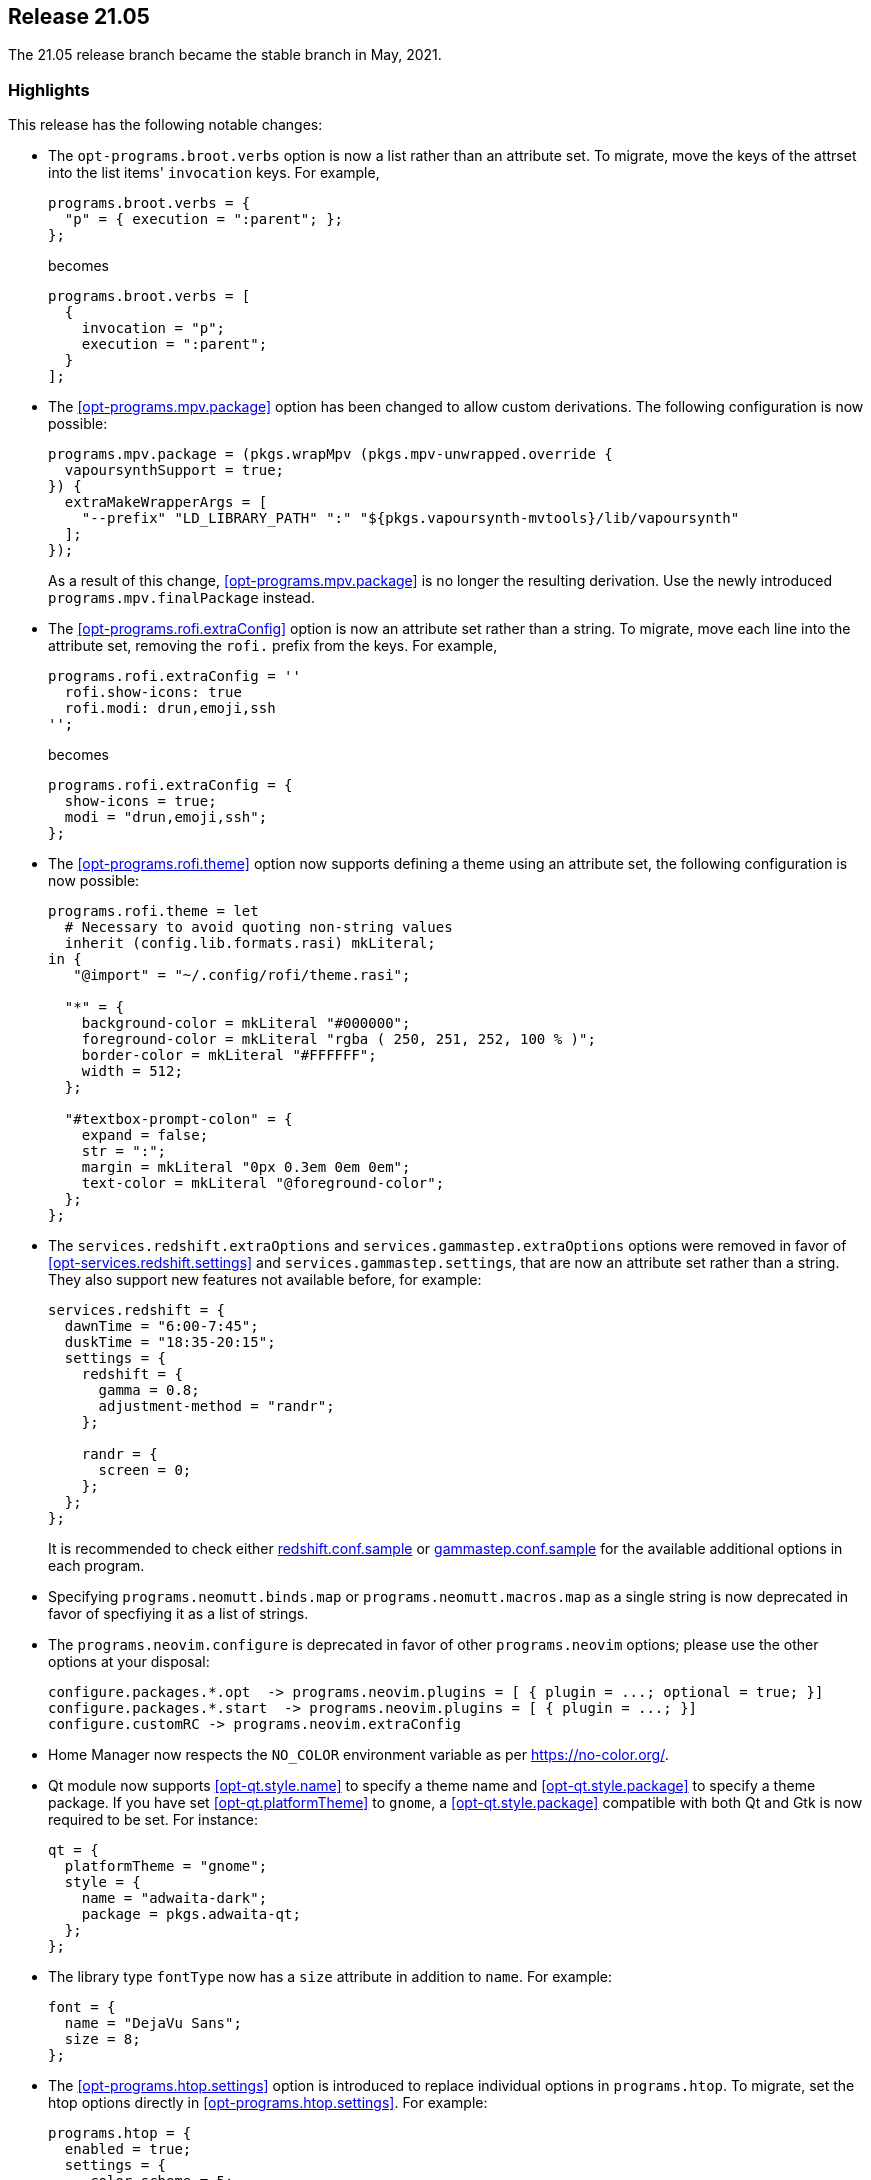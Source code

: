 [[sec-release-21.05]]
== Release 21.05

The 21.05 release branch became the stable branch in May, 2021.

[[sec-release-21.05-highlights]]
=== Highlights

This release has the following notable changes:

* The `opt-programs.broot.verbs` option is now a list rather than an
attribute set. To migrate, move the keys of the attrset into the list
items' `invocation` keys. For example,
+
[source,nix]
----
programs.broot.verbs = {
  "p" = { execution = ":parent"; };
};
----
+
becomes
+
[source,nix]
----
programs.broot.verbs = [
  {
    invocation = "p";
    execution = ":parent";
  }
];
----

* The <<opt-programs.mpv.package>> option has been changed to allow custom
derivations. The following configuration is now possible:
+
[source,nix]
----
programs.mpv.package = (pkgs.wrapMpv (pkgs.mpv-unwrapped.override {
  vapoursynthSupport = true;
}) {
  extraMakeWrapperArgs = [
    "--prefix" "LD_LIBRARY_PATH" ":" "${pkgs.vapoursynth-mvtools}/lib/vapoursynth"
  ];
});
----
+
As a result of this change, <<opt-programs.mpv.package>> is no longer the
resulting derivation. Use the newly introduced `programs.mpv.finalPackage`
instead.

* The <<opt-programs.rofi.extraConfig>> option is now an attribute set rather
than a string. To migrate, move each line into the attribute set,
removing the `rofi.` prefix from the keys. For example,
+
[source,nix]
----
programs.rofi.extraConfig = ''
  rofi.show-icons: true
  rofi.modi: drun,emoji,ssh
'';
----
+
becomes
+
[source,nix]
----
programs.rofi.extraConfig = {
  show-icons = true;
  modi = "drun,emoji,ssh";
};
----
+
* The <<opt-programs.rofi.theme>> option now supports defining a theme
using an attribute set, the following configuration is now possible:
+
[source,nix]
----
programs.rofi.theme = let
  # Necessary to avoid quoting non-string values
  inherit (config.lib.formats.rasi) mkLiteral;
in {
   "@import" = "~/.config/rofi/theme.rasi";

  "*" = {
    background-color = mkLiteral "#000000";
    foreground-color = mkLiteral "rgba ( 250, 251, 252, 100 % )";
    border-color = mkLiteral "#FFFFFF";
    width = 512;
  };

  "#textbox-prompt-colon" = {
    expand = false;
    str = ":";
    margin = mkLiteral "0px 0.3em 0em 0em";
    text-color = mkLiteral "@foreground-color";
  };
};
----


* The `services.redshift.extraOptions` and `services.gammastep.extraOptions`
options were removed in favor of <<opt-services.redshift.settings>> and
`services.gammastep.settings`, that are now an attribute set rather
than a string. They also support new features not available before, for
example:
+
[source,nix]
----
services.redshift = {
  dawnTime = "6:00-7:45";
  duskTime = "18:35-20:15";
  settings = {
    redshift = {
      gamma = 0.8;
      adjustment-method = "randr";
    };

    randr = {
      screen = 0;
    };
  };
};
----
+
It is recommended to check either
https://github.com/jonls/redshift/blob/master/redshift.conf.sample[redshift.conf.sample] or
https://gitlab.com/chinstrap/gammastep/-/blob/master/gammastep.conf.sample[gammastep.conf.sample]
for the available additional options in each program.

* Specifying `programs.neomutt.binds.map` or `programs.neomutt.macros.map` as a
  single string is now deprecated in favor of specfiying it as a list of
  strings.

* The `programs.neovim.configure` is deprecated in favor of other `programs.neovim` options;
please use the other options at your disposal:
+
[source,nix]
----
configure.packages.*.opt  -> programs.neovim.plugins = [ { plugin = ...; optional = true; }]
configure.packages.*.start  -> programs.neovim.plugins = [ { plugin = ...; }]
configure.customRC -> programs.neovim.extraConfig
----

* Home Manager now respects the `NO_COLOR` environment variable as per
https://no-color.org/[].

* Qt module now supports <<opt-qt.style.name>> to specify a theme name and
<<opt-qt.style.package>> to specify a theme package. If you have set
<<opt-qt.platformTheme>> to `gnome`, a <<opt-qt.style.package>> compatible
with both Qt and Gtk is now required to be set. For instance:
+
[source,nix]
----
qt = {
  platformTheme = "gnome";
  style = {
    name = "adwaita-dark";
    package = pkgs.adwaita-qt;
  };
};
----

* The library type `fontType` now has a `size` attribute in addition to `name`. For example:
+
[source,nix]
----
font = {
  name = "DejaVu Sans";
  size = 8;
};
----

* The <<opt-programs.htop.settings>> option is introduced to replace individual
options in `programs.htop`. To migrate, set the htop options directly in
<<opt-programs.htop.settings>>. For example:
+
[source,nix]
----
programs.htop = {
  enabled = true;
  settings = {
     color_scheme = 5;
     delay = 15;
     highlight_base_name = 1;
     highlight_megabytes = 1;
     highlight_threads = 1;
  };
};
----

[[sec-release-21.05-state-version-changes]]
=== State Version Changes

The state version in this release includes the changes below. These
changes are only active if the `home.stateVersion` option is set to
"21.05" or later.

* The `newsboat` module now stores generated configuration in
  `$XDG_CONFIG_HOME/newsboat`.
